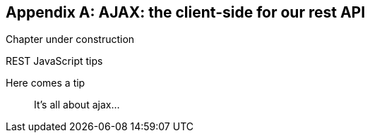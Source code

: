 [[appendix-rest-api-frontend]]
[appendix]
AJAX: the client-side for our rest API
--------------------------------------

(((REST)))
(((API)))
Chapter under construction


.REST JavaScript tips
*******************************************************************************

Here comes a tip::
    It's all about ajax...

*******************************************************************************

